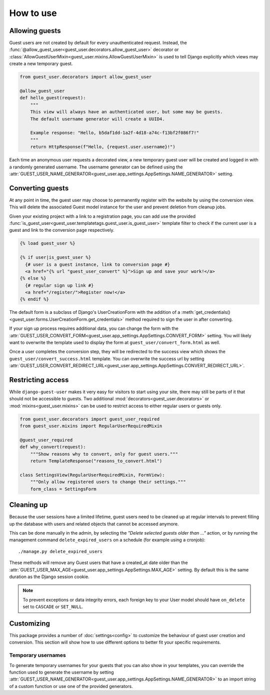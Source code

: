 How to use
==========

Allowing guests
---------------

Guest users are not created by default for every unauthenticated request.
Instead, the :func:`@allow_guest_user<guest_user.decorators.allow_guest_user>`
decorator or :class:`AllowGuestUserMixin<guest_user.mixins.AllowGuestUserMixin>`
is used to tell Django explicitly which views may create a new temporary guest.

.. code:: python

  from guest_user.decorators import allow_guest_user

  @allow_guest_user
  def hello_guest(request):
      """
      This view will always have an authenticated user, but some may be guests.
      The default username generator will create a UUID4.

      Example response: "Hello, b5daf1dd-1a2f-4d18-a74c-f13bf2f086f7!"
      """
      return HttpResponse(f"Hello, {request.user.username}!")

Each time an anonymous user requests a decorated view, a new temporary guest
user will be created and logged in with a randomly generated username. The
username generator can be defined using the
:attr:`GUEST_USER_NAME_GENERATOR<guest_user.app_settings.AppSettings.NAME_GENERATOR>` setting.

Converting guests
-----------------

At any point in time, the guest user may choose to permanently register with the
website by using the conversion view. This will delete the associated Guest
model instance for the user and prevent deletion from cleanup jobs.

Given your existing project with a link to a registration page, you can add use
the provided :func:`is_guest_user<guest_user.templatetags.guest_user.is_guest_user>`
template filter to check if the current user is a guest and link to the conversion
page respectively.

.. code:: jinja

  {% load guest_user %}

  {% if user|is_guest_user %}
    {# user is a guest instance, link to conversion page #}
    <a href="{% url "guest_user_convert" %}">Sign up and save your work!</a>
  {% else %}
    {# regular sign up link #}
    <a href="/register/">Register now!</a>
  {% endif %}

The default form is a subclass of Django's UserCreationForm with the addition
of a :meth:`get_credentials()<guest_user.forms.UserCreationForm.get_credentials>`
method required to sign the user in after converting.

If your sign up process requires additional data, you can change the form with the
:attr:`GUEST_USER_CONVERT_FORM<guest_user.app_settings.AppSettings.CONVERT_FORM>` setting.
You will likely want to overwrite the template used to display the form at
``guest_user/convert_form.html`` as well.

Once a user completes the conversion step, they will be redirected to the success
view which shows the ``guest_user/convert_success.html`` template. You can overwrite
the success url by setting
:attr:`GUEST_USER_CONVERT_REDIRECT_URL<guest_user.app_settings.AppSettings.CONVERT_REDIRECT_URL>`.

Restricting access
------------------

While ``django-guest-user`` makes it very easy for visitors to start using your
site, there may still be parts of it that should not be accessible to guests.
Two additional :mod:`decorators<guest_user.decorators>` or :mod:`mixins<guest_user.mixins>`
can be used to restrict access to either regular users or guests only.

.. code:: python

  from guest_user.decorators import guest_user_required
  from guest_user.mixins import RegularUserRequiredMixin

  @guest_user_required
  def why_convert(request):
      """Show reasons why to convert, only for guest users."""
      return TemplateResponse("reasons_to_convert.html")

  class SettingsView(RegularUserRequiredMixin, FormView):
      """Only allow registered users to change their settings."""
      form_class = SettingsForm

Cleaning up
-----------

Because the user sessions have a limited lifetime, guest users need to be cleaned
up at regular intervals to prevent filling up the database with users and related
objects that cannot be accessed anymore.

This can be done manually in the admin, by selecting the
`"Delete selected guests older than ..."` action, or by running the management
command ``delete_expired_users`` on a schedule (for example using a cronjob)::

  ./manage.py delete_expired_users

These methods will remove any Guest users that have a created_at date older than
the :attr:`GUEST_USER_MAX_AGE<guest_user.app_settings.AppSettings.MAX_AGE>` setting.
By default this is the same duration as the Django session cookie.

.. note::

  To prevent exceptions or data integrity errors, each foreign key to your User
  model should have ``on_delete`` set to ``CASCADE`` or ``SET_NULL``.

Customizing
-----------

This package provides a number of :doc:`settings<config>` to customize the
behaviour of guest user creation and conversion. This section will show how to
use different options to better fit your specific requirements.

Temporary usernames
~~~~~~~~~~~~~~~~~~~

To generate temporary usernames for your guests that you can also show in your
templates, you can override the function used to generate the username by setting
:attr:`GUEST_USER_NAME_GENERATOR<guest_user.app_settings.AppSettings.NAME_GENERATOR>`
to an import string of a custom function or use one of the provided generators.
